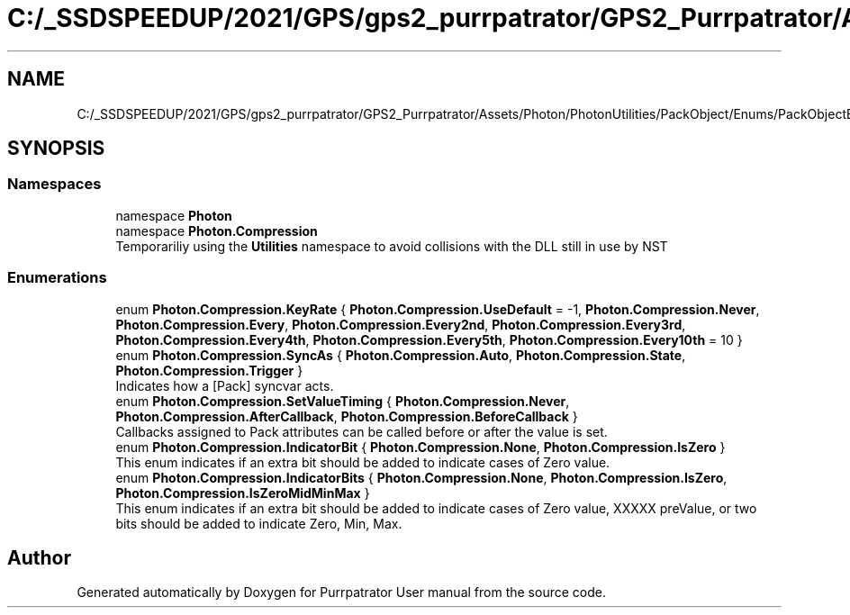 .TH "C:/_SSDSPEEDUP/2021/GPS/gps2_purrpatrator/GPS2_Purrpatrator/Assets/Photon/PhotonUtilities/PackObject/Enums/PackObjectEnums.cs" 3 "Mon Apr 18 2022" "Purrpatrator User manual" \" -*- nroff -*-
.ad l
.nh
.SH NAME
C:/_SSDSPEEDUP/2021/GPS/gps2_purrpatrator/GPS2_Purrpatrator/Assets/Photon/PhotonUtilities/PackObject/Enums/PackObjectEnums.cs
.SH SYNOPSIS
.br
.PP
.SS "Namespaces"

.in +1c
.ti -1c
.RI "namespace \fBPhoton\fP"
.br
.ti -1c
.RI "namespace \fBPhoton\&.Compression\fP"
.br
.RI "Temporariliy using the \fBUtilities\fP namespace to avoid collisions with the DLL still in use by NST "
.in -1c
.SS "Enumerations"

.in +1c
.ti -1c
.RI "enum \fBPhoton\&.Compression\&.KeyRate\fP { \fBPhoton\&.Compression\&.UseDefault\fP = -1, \fBPhoton\&.Compression\&.Never\fP, \fBPhoton\&.Compression\&.Every\fP, \fBPhoton\&.Compression\&.Every2nd\fP, \fBPhoton\&.Compression\&.Every3rd\fP, \fBPhoton\&.Compression\&.Every4th\fP, \fBPhoton\&.Compression\&.Every5th\fP, \fBPhoton\&.Compression\&.Every10th\fP = 10 }"
.br
.ti -1c
.RI "enum \fBPhoton\&.Compression\&.SyncAs\fP { \fBPhoton\&.Compression\&.Auto\fP, \fBPhoton\&.Compression\&.State\fP, \fBPhoton\&.Compression\&.Trigger\fP }"
.br
.RI "Indicates how a [Pack] syncvar acts\&. "
.ti -1c
.RI "enum \fBPhoton\&.Compression\&.SetValueTiming\fP { \fBPhoton\&.Compression\&.Never\fP, \fBPhoton\&.Compression\&.AfterCallback\fP, \fBPhoton\&.Compression\&.BeforeCallback\fP }"
.br
.RI "Callbacks assigned to Pack attributes can be called before or after the value is set\&. "
.ti -1c
.RI "enum \fBPhoton\&.Compression\&.IndicatorBit\fP { \fBPhoton\&.Compression\&.None\fP, \fBPhoton\&.Compression\&.IsZero\fP }"
.br
.RI "This enum indicates if an extra bit should be added to indicate cases of Zero value\&. "
.ti -1c
.RI "enum \fBPhoton\&.Compression\&.IndicatorBits\fP { \fBPhoton\&.Compression\&.None\fP, \fBPhoton\&.Compression\&.IsZero\fP, \fBPhoton\&.Compression\&.IsZeroMidMinMax\fP }"
.br
.RI "This enum indicates if an extra bit should be added to indicate cases of Zero value, XXXXX preValue, or two bits should be added to indicate Zero, Min, Max\&. "
.in -1c
.SH "Author"
.PP 
Generated automatically by Doxygen for Purrpatrator User manual from the source code\&.
